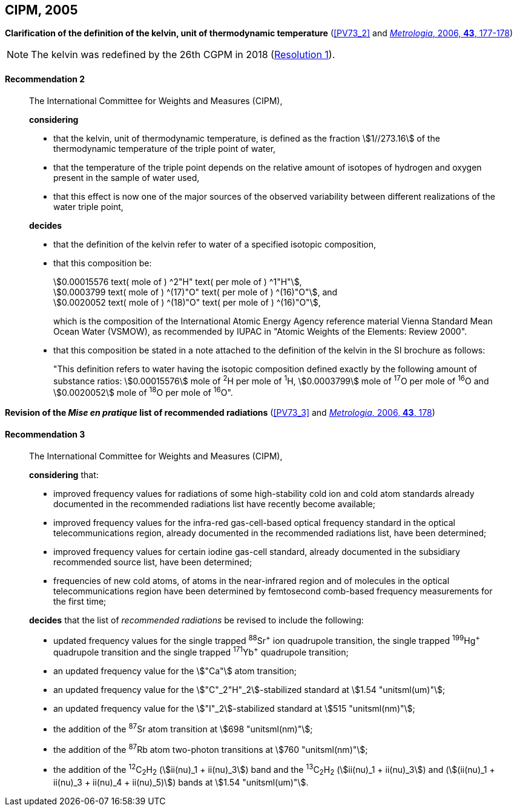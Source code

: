 [[cipm2005]]
[%unnumbered]
== CIPM, 2005

[[cipm2005r2]]
[%unnumbered]
=== {blank}

[.variant-title,type=quoted]
*Clarification of the definition of the kelvin, unit of thermodynamic temperature* (<<PV73_2>> and <<Met_43_1_175,_Metrologia_, 2006, *43*, 177-178>>)

NOTE: The kelvin was redefined by the 26th CGPM in 2018 (<<cgpm26th2018r1r1,Resolution 1>>).

[[cipm2005r2r2]]
==== Recommendation 2
____

The International Committee for Weights and Measures (CIPM),
(((digits in groups of three, grouping digits))) (((kelvin (stem:["unitsml(K)"])))) (((thermodynamic temperature)))

*considering*

* that the kelvin, unit of thermodynamic temperature, is defined as the fraction stem:[1//273.16] of the thermodynamic temperature of the ((triple point of water)),
* that the temperature of the triple point depends on the relative amount of isotopes of hydrogen and oxygen present in the sample of water used,
* that this effect is now one of the major sources of the observed variability between different realizations of the water triple point,

*decides*
(((mole (stem:["unitsml(mol)"]))))
((("water, isotopic composition")))

* that the definition of the kelvin refer to water of a specified isotopic composition,
* that this composition be:
+
--
[align=left]
stem:[0.00015576 text( mole of ) ^2"H" text( per mole of ) ^1"H"], +
stem:[0.0003799 text( mole of ) ^(17)"O" text( per mole of ) ^(16)"O"], and +
stem:[0.0020052 text( mole of ) ^(18)"O" text( per mole of ) ^(16)"O"],

which is the composition of the International Atomic Energy Agency reference material Vienna Standard Mean Ocean Water (VSMOW), as recommended by ((IUPAC)) in "Atomic Weights of the Elements: Review 2000".
--

* that this composition be stated in a note attached to the definition of the kelvin in the SI brochure as follows:
+
--
"This definition refers to water having the isotopic composition defined exactly by the following amount of substance ratios: stem:[0.00015576] mole of ^2^H per mole of ^1^H, stem:[0.0003799] mole of ^17^O per mole of ^16^O and stem:[0.0020052] mole of ^18^O per mole of ^16^O".
--
____


[[cipm2005r3]]
[%unnumbered]
=== {blank}

[.variant-title,type=quoted]
*Revision of the _Mise en pratique_ list of recommended radiations* (<<PV73_3>> and <<Met_43_1_175,_Metrologia_, 2006, *43*, 178>>)

[[cipm2005r3r3]]
==== Recommendation 3
____

The International Committee for Weights and Measures (CIPM),

*considering* that:

* improved frequency values for radiations of some high-stability cold ion and cold atom standards already documented in the recommended radiations list have recently become available;
* improved frequency values for the infra-red gas-cell-based optical frequency standard in the optical telecommunications region, already documented in the recommended radiations list, have been determined;
* improved frequency values for certain iodine gas-cell standard, already documented in the subsidiary recommended source list, have been determined;
* frequencies of new cold atoms, of atoms in the near-infrared region and of molecules in the optical telecommunications region have been determined by femtosecond comb-based frequency measurements for the first time;

*decides* that the list of _recommended radiations_ be revised to include the following:

* updated frequency values for the single trapped ^88^Sr^\+^ ion quadrupole transition, the single trapped ^199^Hg^+^ quadrupole transition and the single trapped ^171^Yb^+^ quadrupole transition;
* an updated frequency value for the stem:["Ca"] atom transition;
* an updated frequency value for the stem:["C"_2"H"_2]-stabilized standard at stem:[1.54 "unitsml(um)"];
* an updated frequency value for the stem:["I"_2]-stabilized standard at stem:[515 "unitsml(nm)"];
* the addition of the ^87^Sr atom transition at stem:[698 "unitsml(nm)"];
* the addition of the ^87^Rb atom two-photon transitions at stem:[760 "unitsml(nm)"];
* the addition of the ^12^C~2~H~2~ (stem:[ii(nu)_1 + ii(nu)_3]) band and the ^13^C~2~H~2~ (stem:[ii(nu)_1 + ii(nu)_3]) and (stem:[(ii(nu)_1 + ii(nu)_3 + ii(nu)_4 + ii(nu)_5)]) bands at stem:[1.54 "unitsml(um)"].
____

